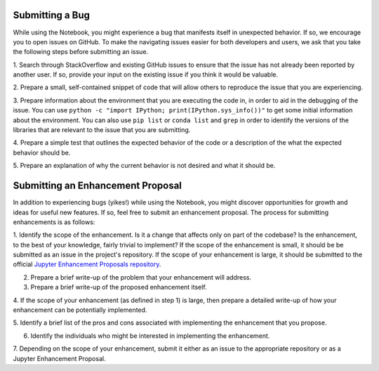 =================
Submitting a Bug
=================
While using the Notebook, you might experience a bug that manifests itself in 
unexpected behavior.  If so, we encourage you  to open issues on GitHub. To 
make the navigating issues easier for both developers and users, we ask that
you take the following steps before submitting an issue.

1. Search through StackOverflow and existing GitHub issues to ensure that 
the issue has not already been reported by another user. If so, provide
your input on the existing issue if you think it would be valuable.

2. Prepare a small, self-contained snippet of code that will allow others
to reproduce the issue that you are experiencing.

3. Prepare information about the environment that you are executing the code
in, in order to aid in the debugging of the issue. You can use ``python 
-c "import IPython; print(IPython.sys_info())"`` to get some initial
information about the environment. You can also use ``pip list`` or 
``conda list`` and ``grep`` in order to identify the versions of the
libraries that are relevant to the issue that you are submitting.

4. Prepare a simple test that outlines the expected behavior of the code
or a description of the what the expected behavior should be.

5. Prepare an explanation of why the current behavior is not desired and 
what it should be.

==================================
Submitting an Enhancement Proposal
==================================
In addition to experiencing bugs (yikes!) while using the Notebook, you
might discover opportunities for growth and ideas for useful new features.
If so, feel free to submit an enhancement proposal. The process for submitting
enhancements is as follows:

1. Identify the scope of the enhancement. Is it a change that affects only on
part of the codebase? Is the enhancement, to the best of your knowledge, fairly
trivial to implement? If the scope of the enhancement is small, it should be 
be submitted as an issue in the project's repository. If the scope of your
enhancement is large, it should be submitted to the official `Jupyter 
Enhancement Proposals repository <https://GitHub.com/jupyter/enhancement-proposals>`_.

2. Prepare a brief write-up of the problem that your enhancement will address.

3. Prepare a brief write-up of the proposed enhancement itself.

4. If the scope of your enhancement (as defined in step 1) is large, then 
prepare a detailed write-up of how your enhancement can be potentially implemented.

5. Identify a brief list of the pros and cons associated with implementing the
enhancement that you propose.

6. Identify the individuals who might be interested in implementing the enhancement.

7. Depending on the scope of your enhancement, submit it either as an issue to 
the appropriate repository or as a Jupyter Enhancement Proposal.
